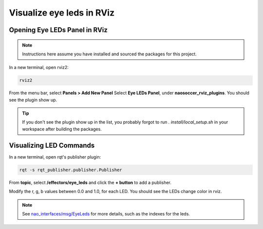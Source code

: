 Visualize eye leds in RViz
##########################

Opening Eye LEDs Panel in RViz
******************************

.. image:: images/eye-leds-panel.gif

.. note::

  Instructions here assume you have installed and sourced the packages for this project.

In a new terminal, open rviz2:

.. code-block:: console
  
  rviz2
  
From the menu bar, select **Panels > Add New Panel**
Select **Eye LEDs Panel**, under **naosoccer_rviz_plugins**.
You should see the plugin show up.

.. tip::

  If you don't see the plugin show up in the list, you probably forgot to run
  `. install/local_setup.sh` in your workspace after building the packages.

Visualizing LED Commands
************************

.. image:: images/publish-eye-leds.gif

In a new terminal, open rqt's publisher plugin:

.. code-block:: console

  rqt -s rqt_publisher.publisher.Publisher

From **topic**, select **/effectors/eye_leds** and click the **+ button** to add a publisher.

Modify the r, g, b values between 0.0 and 1.0, for each LED. You should see the LEDs change color in rviz.

.. note::

  See `nao_interfaces/msg/EyeLeds`_ for more details, such as the indexes for the leds.


.. _nao_interfaces/msg/EyeLeds: https://nao-interfaces-docs.readthedocs.io/en/latest/msgs.html#eyeleds